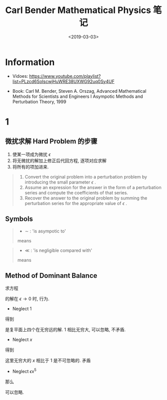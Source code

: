 #+TITLE: Carl Bender Mathematical Physics 笔记
#+DATE: <2019-03-03>
#+CATEGORIES: 专业笔记
#+TAGS: 数学物理方法, 数学, 物理, 微扰
#+HTML: <!-- toc -->
#+HTML: <!-- more -->

* Information

- Vidoes: [[https://www.youtube.com/playlist?list=PLzcd6SoIscwjHuWRE38UXWG92uq0Sy4UF]]

- Book: Carl M. Bender, Steven A. Orszag, Advanced Mathematical Methods for Scientists and
 Engineers I Asympotic Methods and Perturbation Theory, 1999

* 1

** 微扰求解 Hard Problem 的步骤
1. 使某一项成为微扰 $\epsilon$
2. 将无微扰的解加上修正后代回方程, 逐项对应求解
3. 将所有的项加进来.


#+BEGIN_QUOTE
1. Convert the original problem into a perturbation problem by introducing the small parameter $\epsilon$ .
2. Assume an expression for the answer in the form of a perturbation series and compute the coefficients of that series.
3. Recover the answer to the original problem by summing the perturbation series for the appropriate value of $\epsilon$ .
#+END_QUOTE

** Symbols

#+BEGIN_QUOTE
- $\sim$ : 'is asympotic to'
\begin{align*}
  f(x) \sim g(x) \quad (x \to x_0)
\end{align*}
means
\begin{align*}
  \lim_{x\to x_0} \frac{f(x)}{g(x)} = 1
\end{align*}
#+END_QUOTE

#+BEGIN_QUOTE
- $\ll$ : 'is negligible compared with'
\begin{align*}
  f(x) \ll g(x) \quad (x \to x_0)
\end{align*}
means
\begin{align*}
  \lim_{x\to x_0} \frac{f(x)}{g(x)} = 0
\end{align*}
#+END_QUOTE

** Method of Dominant Balance

求方程
\begin{align*}
  \epsilon x^5 +x = 1
\end{align*}
的解在 $\epsilon \to 0$ 时, 行为.

- Neglect 1
\begin{align*}
  \epsilon x^5 \sim -x
\end{align*}
得到
\begin{align*}
  x \sim \frac{(-1)^{1/4}}{\epsilon^{1/4}}
\end{align*}
是复平面上四个在无穷远的解. $1$ 相比无穷大, 可以忽略, 不矛盾.

- Neglect $x$
\begin{align*}
  \epsilon x^5 \sim 1
\end{align*}
得到
\begin{align*}
  x \sim \frac{1^{1/5}}{\epsilon^{1/5}}
\end{align*}
这里无穷大的 $x$ 相比于 $1$ 是不可忽略的. 矛盾

- Neglect $\epsilon x^5$
\begin{align*}
  x \sim 1
\end{align*}
那么
\begin{align*}
  \epsilon x^5 \sim \epsilon\cdot 1 \ll 1
\end{align*}
可以忽略.
